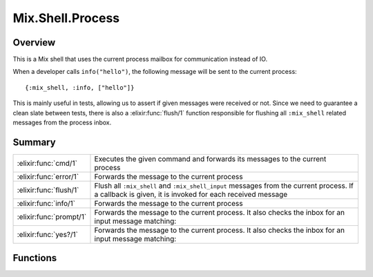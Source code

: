 Mix.Shell.Process
==============================================================

.. elixir:module:: Mix.Shell.Process

   :mtype: 

Overview
--------

This is a Mix shell that uses the current process mailbox for
communication instead of IO.

When a developer calls ``info("hello")``, the following message will be
sent to the current process:

::

    {:mix_shell, :info, ["hello"]}

This is mainly useful in tests, allowing us to assert if given messages
were received or not. Since we need to guarantee a clean slate between
tests, there is also a :elixir:func:`flush/1` function responsible for flushing all
``:mix_shell`` related messages from the process inbox.





Summary
-------

======================= =
:elixir:func:`cmd/1`    Executes the given command and forwards its messages to the current process 

:elixir:func:`error/1`  Forwards the message to the current process 

:elixir:func:`flush/1`  Flush all ``:mix_shell`` and ``:mix_shell_input`` messages from the current process. If a callback is given, it is invoked for each received message 

:elixir:func:`info/1`   Forwards the message to the current process 

:elixir:func:`prompt/1` Forwards the message to the current process. It also checks the inbox for an input message matching: 

:elixir:func:`yes?/1`   Forwards the message to the current process. It also checks the inbox for an input message matching: 
======================= =





Functions
---------

.. elixir:function:: Mix.Shell.Process.cmd/1
   :sig: cmd(command)


   
   Executes the given command and forwards its messages to the current
   process.
   
   

.. elixir:function:: Mix.Shell.Process.error/1
   :sig: error(message)


   
   Forwards the message to the current process.
   
   

.. elixir:function:: Mix.Shell.Process.flush/1
   :sig: flush(callback \\ fn x -> x end)


   
   Flush all ``:mix_shell`` and ``:mix_shell_input`` messages from the
   current process. If a callback is given, it is invoked for each received
   message.
   
   **Examples**
   
   ::
   
       flush &IO.inspect(&1)
   
   
   

.. elixir:function:: Mix.Shell.Process.info/1
   :sig: info(message)


   
   Forwards the message to the current process.
   
   

.. elixir:function:: Mix.Shell.Process.prompt/1
   :sig: prompt(message)


   
   Forwards the message to the current process. It also checks the inbox
   for an input message matching:
   
   ::
   
       {:mix_shell_input, :prompt, value}
   
   If one does not exist, it will abort since there was no shell process
   inputs given. Value must be a string.
   
   

.. elixir:function:: Mix.Shell.Process.yes?/1
   :sig: yes?(message)


   
   Forwards the message to the current process. It also checks the inbox
   for an input message matching:
   
   ::
   
       {:mix_shell_input, :yes?, value}
   
   If one does not exist, it will abort since there was no shell process
   inputs given. Value must be ``true`` or ``false``.
   
   








